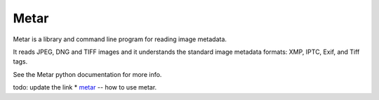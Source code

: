 =================
Metar
=================

Metar is a library and command line program for reading image metadata.

It reads JPEG, DNG and TIFF images and it understands the standard
image metadata formats: XMP, IPTC, Exif, and Tiff tags.

See the Metar python documentation for more info.

todo: update the link
* `metar <todo:docs/html/metar.html>`_ -- how to use metar.
